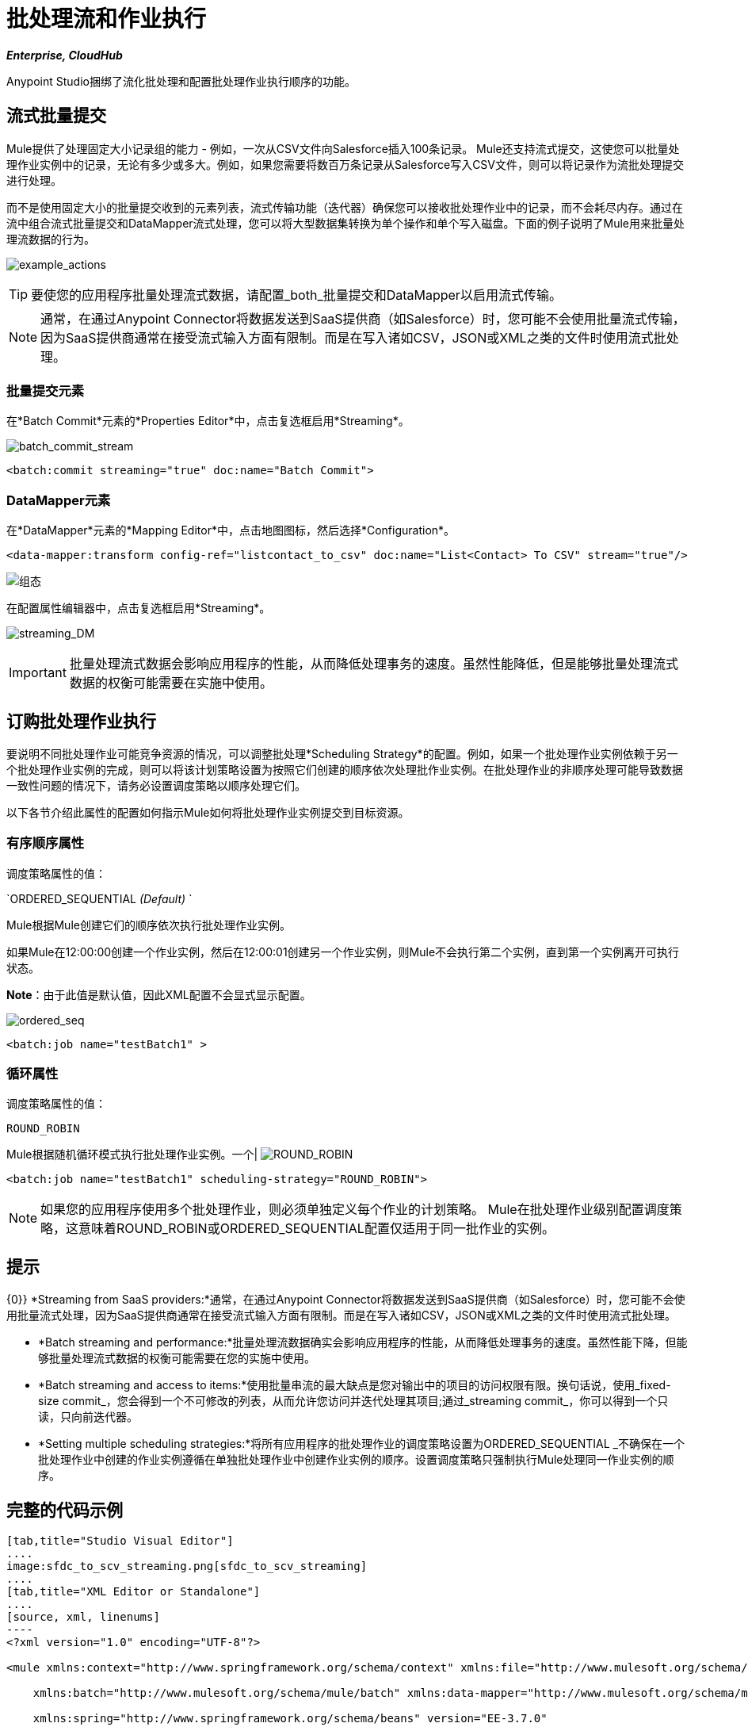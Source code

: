= 批处理流和作业执行
:keywords: connectors, anypoint, studio, esb, batch, batch processing

*_Enterprise, CloudHub_*

Anypoint Studio捆绑了流化批处理和配置批处理作业执行顺序的功能。

== 流式批量提交

Mule提供了处理固定大小记录组的能力 - 例如，一次从CSV文件向Salesforce插入100条记录。 Mule还支持流式提交，这使您可以批量处理作业实例中的记录，无论有多少或多大。例如，如果您需要将数百万条记录从Salesforce写入CSV文件，则可以将记录作为流批处理提交进行处理。

而不是使用固定大小的批量提交收到的元素列表，流式传输功能（迭代器）确保您可以接收批处理作业中的记录，而不会耗尽内存。通过在流中组合流式批量提交和DataMapper流式处理，您可以将大型数据集转换为单个操作和单个写入磁盘。下面的例子说明了Mule用来批量处理流数据的行为。

image:example_actions.png[example_actions]

[TIP]
====
要使您的应用程序批量处理流式数据，请配置_both_批量提交和DataMapper以启用流式传输。
====

[NOTE]
====
通常，在通过Anypoint Connector将数据发送到SaaS提供商（如Salesforce）时，您可能不会使用批量流式传输，因为SaaS提供商通常在接受流式输入方面有限制。而是在写入诸如CSV，JSON或XML之类的文件时使用流式批处理。
====

=== 批量提交元素

在*Batch Commit*元素的*Properties Editor*中，点击复选框启用*Streaming*。

image:batch_commit_stream.png[batch_commit_stream]

[source, xml, linenums]
----
<batch:commit streaming="true" doc:name="Batch Commit">
----

===  DataMapper元素

在*DataMapper*元素的*Mapping Editor*中，点击地图图标，然后选择*Configuration*。

[source, xml, linenums]
----
<data-mapper:transform config-ref="listcontact_to_csv" doc:name="List<Contact> To CSV" stream="true"/>
----

image:configuration.png[组态]

在配置属性编辑器中，点击复选框启用*Streaming*。 +

image:streaming_DM.png[streaming_DM]

[IMPORTANT]
====
批量处理流式数据会影响应用程序的性能，从而降低处理事务的速度。虽然性能降低，但是能够批量处理流式数据的权衡可能需要在实施中使用。
====

== 订购批处理作业执行

要说明不同批处理作业可能竞争资源的情况，可以调整批处理*Scheduling Strategy*的配置。例如，如果一个批处理作业实例依赖于另一个批处理作业实例的完成，则可以将该计划策略设置为按照它们创建的顺序依次处理批作业实例。在批处理作业的非顺序处理可能导致数据一致性问题的情况下，请务必设置调度策略以顺序处理它们。

以下各节介绍此属性的配置如何指示Mule如何将批处理作业实例提交到目标资源。

=== 有序顺序属性

调度策略属性的值：

`ORDERED_SEQUENTIAL _(Default)_ `

Mule根据Mule创建它们的顺序依次执行批处理作业实例。

如果Mule在12:00:00创建一个作业实例，然后在12:00:01创建另一个作业实例，则Mule不会执行第二个实例，直到第一个实例离开可执行状态。

*Note*：由于此值是默认值，因此XML配置不会显式显示配置。

image:ordered_seq.png[ordered_seq]

[source, xml, linenums]
----
<batch:job name="testBatch1" >
----

=== 循环属性

调度策略属性的值：

`ROUND_ROBIN`

Mule根据随机循环模式执行批处理作业实例。一个|
image:round_robin.png[ROUND_ROBIN]

[source, xml, linenums]
----
<batch:job name="testBatch1" scheduling-strategy="ROUND_ROBIN">
----

[NOTE]
如果您的应用程序使用多个批处理作业，则必须单独定义每个作业的计划策略。 Mule在批处理作业级别配置调度策略，这意味着ROUND_ROBIN或ORDERED_SEQUENTIAL配置仅适用于同一批作业的实例。

== 提示

{0}} *Streaming from SaaS providers:*通常，在通过Anypoint Connector将数据发送到SaaS提供商（如Salesforce）时，您可能不会使用批量流式处理，因为SaaS提供商通常在接受流式输入方面有限制。而是在写入诸如CSV，JSON或XML之类的文件时使用流式批处理。

*  *Batch streaming and performance:*批量处理流数据确实会影响应用程序的性能，从而降低处理事务的速度。虽然性能下降，但能够批量处理流式数据的权衡可能需要在您的实施中使用。

*  *Batch streaming and access to items:*使用批量串流的最大缺点是您对输出中的项目的访问权限有限。换句话说，使用_fixed-size commit_，您会得到一个不可修改的列表，从而允许您访问并迭代处理其项目;通过_streaming commit_，你可以得到一个只读，只向前迭代器。

*  *Setting multiple scheduling strategies:*将所有应用程序的批处理作业的调度策略设置为ORDERED_SEQUENTIAL _不确保在一个批处理作业中创建的作业实例遵循在单独批处理作业中创建作业实例的顺序。设置调度策略只强制执行Mule处理同一作业实例的顺序。

== 完整的代码示例

[tabs]
------
[tab,title="Studio Visual Editor"]
....
image:sfdc_to_scv_streaming.png[sfdc_to_scv_streaming]
....
[tab,title="XML Editor or Standalone"]
....
[source, xml, linenums]
----
<?xml version="1.0" encoding="UTF-8"?>
 
<mule xmlns:context="http://www.springframework.org/schema/context" xmlns:file="http://www.mulesoft.org/schema/mule/file"
 
    xmlns:batch="http://www.mulesoft.org/schema/mule/batch" xmlns:data-mapper="http://www.mulesoft.org/schema/mule/ee/data-mapper" xmlns:sfdc="http://www.mulesoft.org/schema/mule/sfdc" xmlns="http://www.mulesoft.org/schema/mule/core" xmlns:doc="http://www.mulesoft.org/schema/mule/documentation"
 
    xmlns:spring="http://www.springframework.org/schema/beans" version="EE-3.7.0"
 
    xmlns:xsi="http://www.w3.org/2001/XMLSchema-instance"
 
    xsi:schemaLocation="http://www.mulesoft.org/schema/mule/file http://www.mulesoft.org/schema/mule/file/current/mule-file.xsd
 
http://www.springframework.org/schema/beans http://www.springframework.org/schema/beans/spring-beans-current.xsd
 
http://www.mulesoft.org/schema/mule/core http://www.mulesoft.org/schema/mule/core/current/mule.xsd
 
http://www.mulesoft.org/schema/mule/batch http://www.mulesoft.org/schema/mule/batch/current/mule-batch.xsd
 
http://www.mulesoft.org/schema/mule/ee/data-mapper http://www.mulesoft.org/schema/mule/ee/data-mapper/current/mule-data-mapper.xsd
 
http://www.mulesoft.org/schema/mule/sfdc http://www.mulesoft.org/schema/mule/sfdc/current/mule-sfdc.xsd
 
http://www.springframework.org/schema/context http://www.springframework.org/schema/context/spring-context-current.xsd">
     
    <sfdc:config name="Salesforce56" username="${sfdc.username}" password="${sfdc.password}" securityToken="${sfdc.securityToken}" url="${sfdc.url}" doc:name="Salesforce">
        <sfdc:connection-pooling-profile initialisationPolicy="INITIALISE_ONE" exhaustedAction="WHEN_EXHAUSTED_GROW"/>
    </sfdc:config>
    <data-mapper:config name="listcontact_to_csv" transformationGraphPath="list&lt;contact&gt;_to_csv.grf" doc:name="listcontact_to_csv"/>
    <context:property-placeholder location="mule-app.properties"/>
 
     <batch:job name="sf-to-csv-sync" max-failed-records="-1" >
        <batch:threading-profile poolExhaustedAction="WAIT" />
 
        <batch:input>
            <poll doc:name="Poll">
                <fixed-frequency-scheduler frequency="10" startDelay="20" timeUnit="MINUTES"/>
                <watermark variable="nextSync" default-expression="2014-01-01T00:00:00.000Z"
                           doc:name="Get Next Sync Time" selector="MAX" selector-expression="#[payload.LastModifiedDate]"/>
                    <sfdc:query config-ref="Salesforce56" query="dsql:SELECT Email,FirstName,Id,LastModifiedDate,LastName FROM Contact WHERE CreatedDate &gt;= #[flowVars['nextSync']] ORDER BY LastModifiedDate ASC" doc:name="Get Updated Contacts"/>
            </poll>
        </batch:input>
 
        <batch:process-records>
            <batch:step name="toCSV">
                <batch:commit streaming="true" doc:name="Batch Commit">
                    <data-mapper:transform config-ref="listcontact_to_csv" stream="true" doc:name="List&lt;Contact&gt; To CSV"/>
                    <file:outbound-endpoint outputPattern="contacts.csv" path="/Users/marianogonzalez/Desktop" responseTimeout="10000" doc:name="File" />
                </batch:commit>
            </batch:step>
        </batch:process-records>
        <batch:on-complete>
            <logger level="WARN" message="Total Records Loaded: #[message.payload.getLoadedRecords()], Failed Records: #[message.payload.getFailedRecords()], Processing time: #[message.payload.getElapsedTimeInMillis()]" doc:name="Logger"/>
        </batch:on-complete>
    </batch:job>
</mule>
----
....
------

== 另请参阅

* 访问最新的通用版本Mule的 link:/mule-user-guide/v/3.7/batch-processing[完整的批处理文档]。
* 有关DataSense和DataMapper的最佳设计时实践的更多信息，请参阅 link:/anypoint-studio/v/5/datasense[DataSense文档]。
